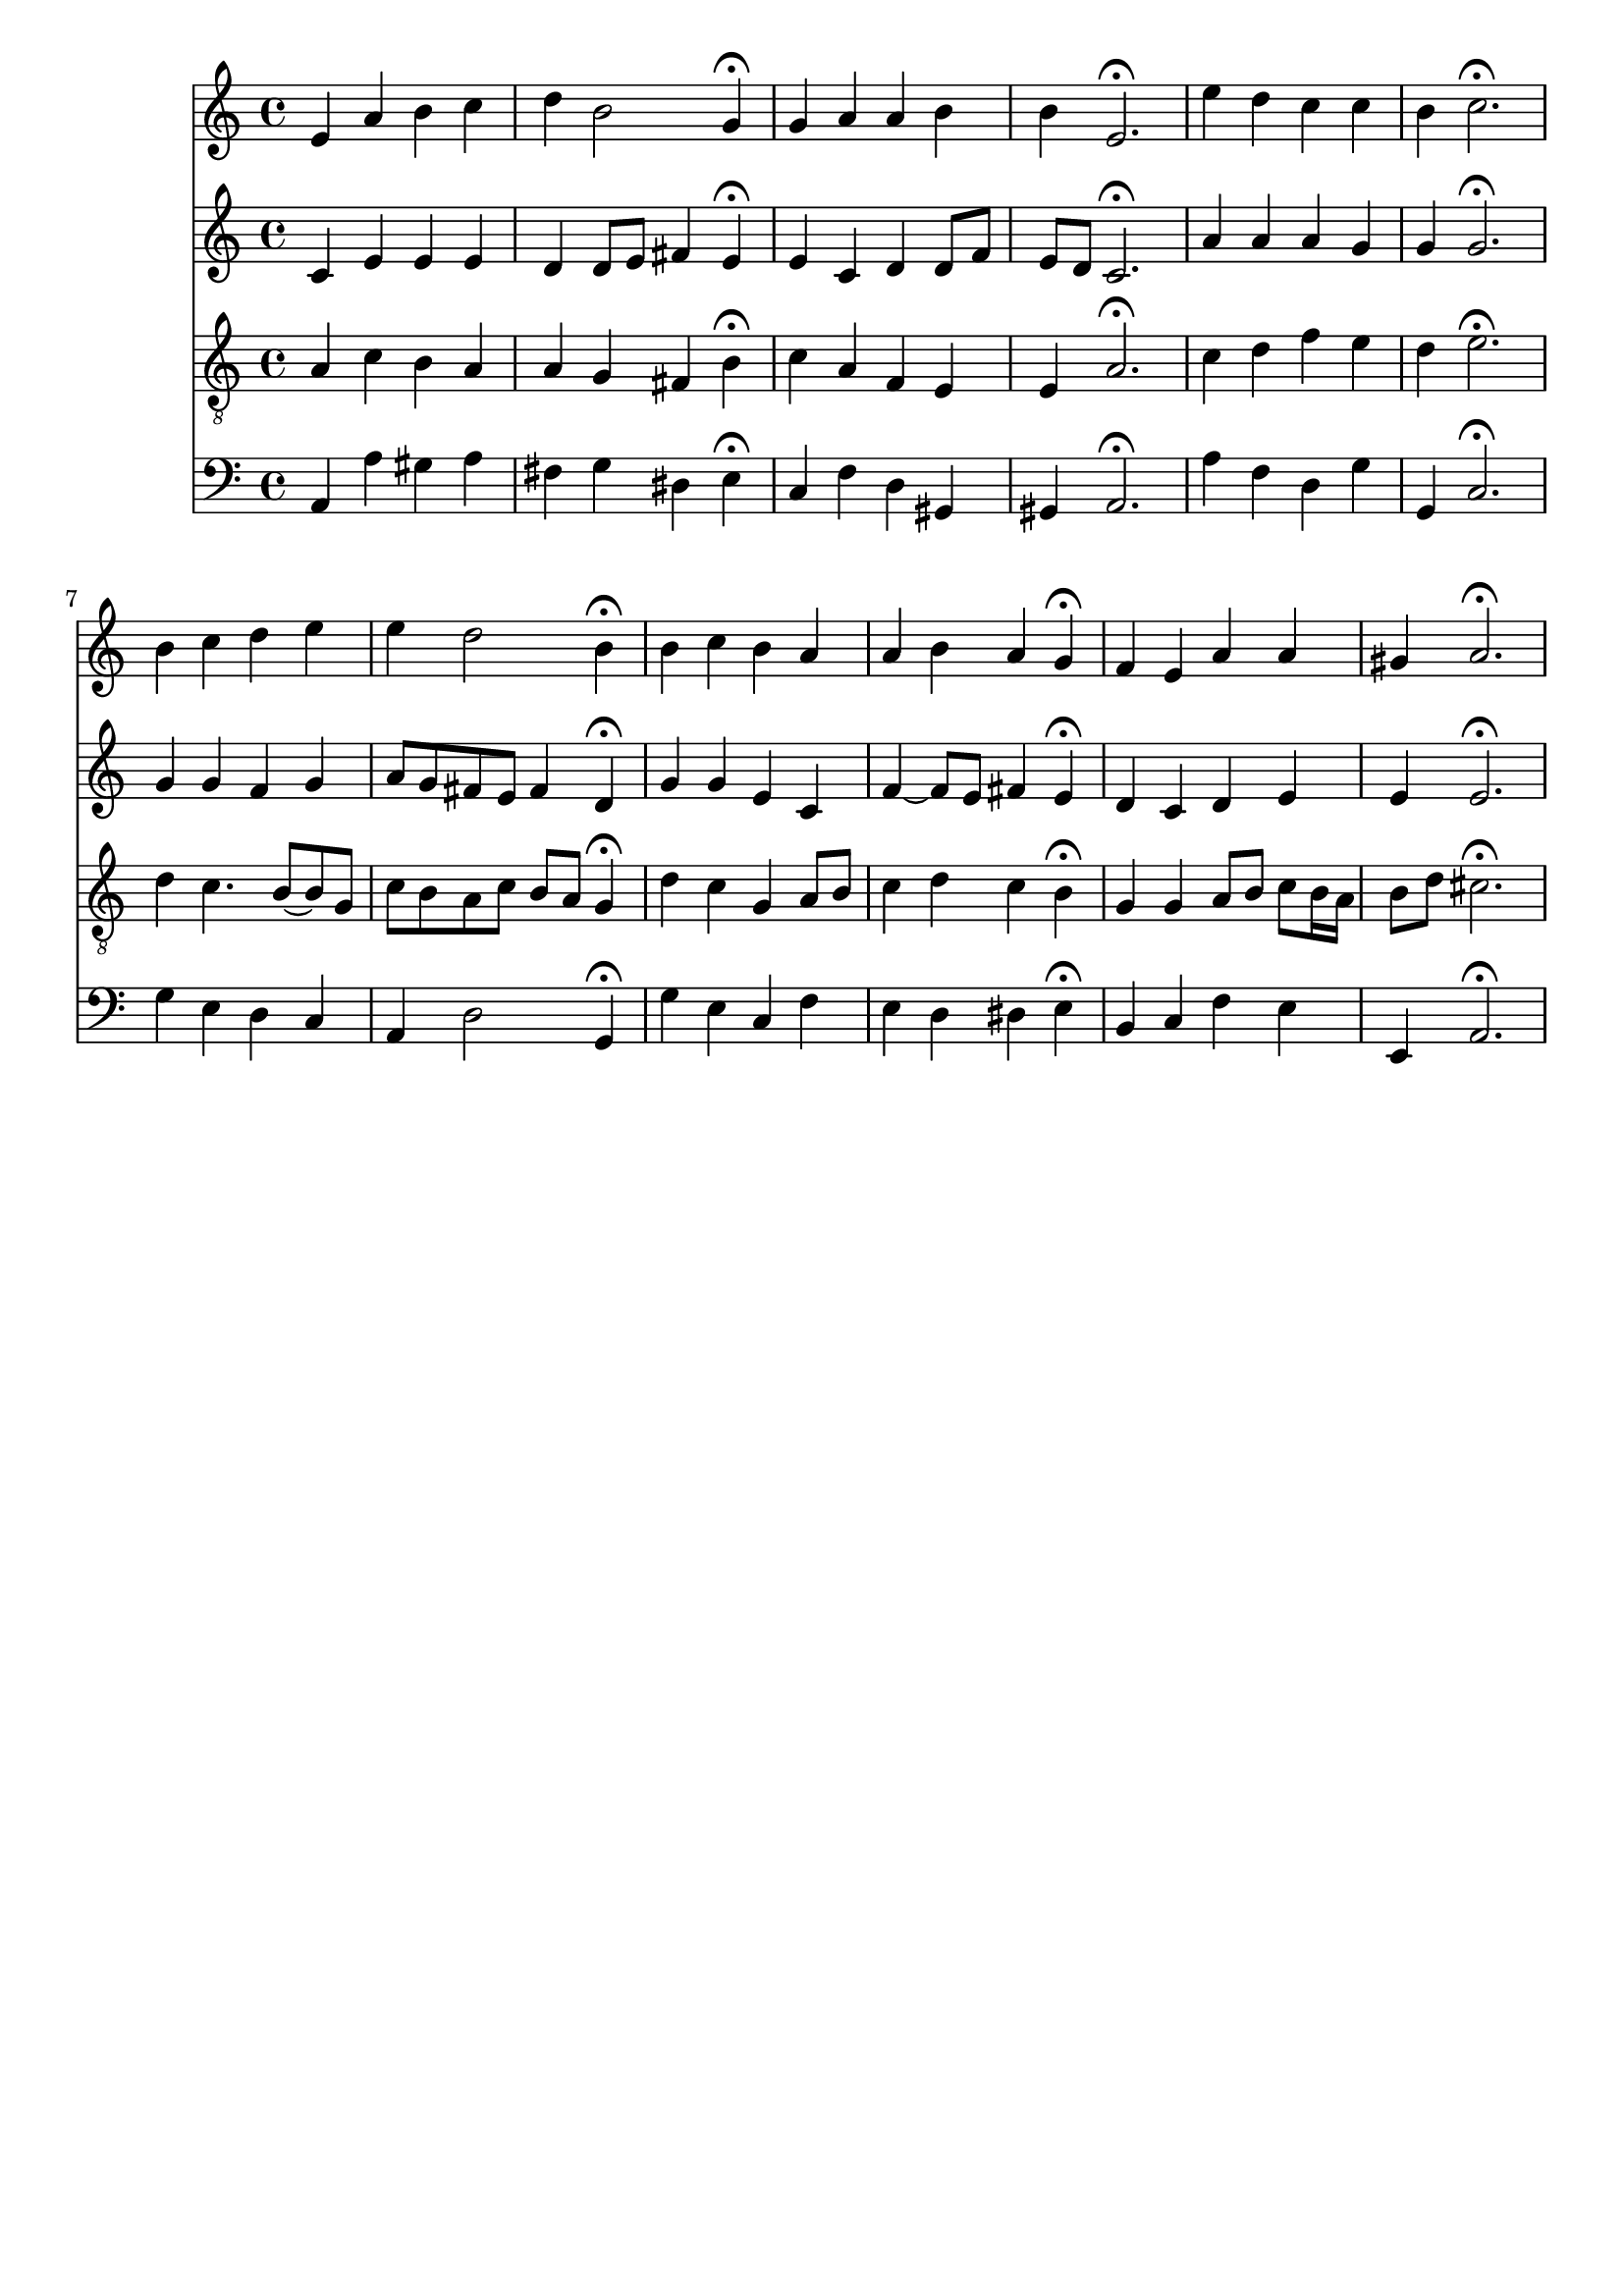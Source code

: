 % Error: Unknown key signatue *k[] in combination with the key *a:
% 	Line:  15
% 	Field: 4
% Error: Unknown key signatue *k[] in combination with the key *a:
% 	Line:  15
% 	Field: 3
% Error: Unknown key signatue *k[] in combination with the key *a:
% 	Line:  15
% 	Field: 2
% Error: Unknown key signatue *k[] in combination with the key *a:
% 	Line:  15
% 	Field: 1

%%%COM:	Bach, Johann Sebastian
%%%CDT:	1685/02/21/-1750/07/28/
%%%OTL@@DE:	Von Gott will ich nicht lassen
%%%SCT:	BWV 73/5
%%%PC#:	191
%%%AGN:	chorale

\version "2.18.2"

\header {
  tagline = ""
}

partIZA = \relative c' {
		% *ICvox
		% *Isoprn
		% *I"Soprano
		% *>[A,A,B]
		% *>norep[A,B]
		% *>A
  \clef "treble"		% *clefG2
  		% *k[]
		% *a:
		% *M4/4
		% *met(c)
		% *MM100
  e4		% 4e
		% =1
  a		% 4a
  b		% 4b
  c		% 4cc
  d		% 4dd
		% =2
  b2		% 2b
  g4\fermata		% 4g;
  g		% 4g
		% =3
  a		% 4a
  a		% 4a
  b		% 4b
  b		% 4b
		% =4
  e,2.\fermata		% 2.e;
		% =:|!
}

partIZB = \relative c'' {
		% *>B
  e4		% 4ee
		% =5
  d		% 4dd
  c		% 4cc
  c		% 4cc
  b		% 4b
		% =6
  c2.\fermata		% 2.cc;
  b4		% 4b
		% =7
  c		% 4cc
  d		% 4dd
  e		% 4ee
  e		% 4ee
		% =8
  d2		% 2dd
  b4\fermata		% 4b;
  b		% 4b
		% =9
  c		% 4cc
  b		% 4b
  a		% 4a
  a		% 4a
		% =10
  b		% 4b
  a		% 4a
  g\fermata		% 4g;
  f		% 4f
		% =11
  e		% 4e
  a		% 4a
  a		% 4a
  gis		% 4g#
		% =12
  a2.\fermata		% 2.a;
		% ==
		% *-
}

partIIZA = \relative c' {
		% *ICvox
		% *Ialto
		% *I"Alto
		% *>[A,A,B]
		% *>norep[A,B]
		% *>A
  \clef "treble"		% *clefG2
  		% *k[]
		% *a:
		% *M4/4
		% *met(c)
		% *MM100
  c4		% 4c
		% =1
  e		% 4e
  e		% 4e
  e		% 4e
  d		% 4d
		% =2
  d8		% 8dL
  e		% 8eJ
  fis4		% 4f#
  e\fermata		% 4e;
  e		% 4e
		% =3
  c		% 4c
  d		% 4d
  d8		% 8dL
  f		% 8fnXJ
  e		% 8eL
  d		% 8dJ
		% =4
  c2.\fermata		% 2.c;
		% =:|!
}

partIIZB = \relative c'' {
		% *>B
  a4		% 4a
		% =5
  a		% 4a
  a		% 4a
  g		% 4g
  g		% 4g
		% =6
  g2.\fermata		% 2.g;
  g4		% 4g
		% =7
  g		% 4g
  f		% 4f
  g		% 4g
  a8		% 8aL
  g		% 8gJ
		% =8
  fis		% 8f#L
  e		% 8eJ
  fis4		% 4f#
  d\fermata		% 4d;
  g		% 4g
		% =9
  g		% 4g
  e		% 4e
  c		% 4c
  f~		% [4fnX
		% =10
  f8		% 8fL]
  e		% 8eJ
  fis4		% 4f#
  e\fermata		% 4e;
  d		% 4d
		% =11
  c		% 4c
  d		% 4d
  e		% 4e
  e		% 4e
		% =12
  e2.\fermata		% 2.e;
		% ==
		% *-
}

partIIIZA = \relative c' {
		% *ICvox
		% *Itenor
		% *I"Tenor
		% *>[A,A,B]
		% *>norep[A,B]
		% *>A
  \clef "treble_8"		% *clefGv2
  		% *k[]
		% *a:
		% *M4/4
		% *met(c)
		% *MM100
  a4		% 4A
		% =1
  c		% 4c
  b		% 4B
  a		% 4A
  a		% 4A
		% =2
  g		% 4G
  fis		% 4F#
  b\fermata		% 4B;
  c		% 4c
		% =3
  a		% 4A
  f		% 4F
  e		% 4E
  e		% 4E
		% =4
  a2.\fermata		% 2.A;
		% =:|!
}

partIIIZB = \relative c' {
		% *>B
  c4		% 4c
		% =5
  d		% 4d
  f		% 4f
  e		% 4e
  d		% 4d
		% =6
  e2.\fermata		% 2.e;
  d4		% 4d
		% =7
  c4.		% 4.c
  b8~		% [8B
  b		% 8BL]
  g		% 8GJ
  c		% 8cL
  b		% 8BJ
		% =8
  a		% 8AL
  c		% 8c
  b		% 8B
  a		% 8AJ
  g4\fermata		% 4G;
  d'		% 4d
		% =9
  c		% 4c
  g		% 4G
  a8		% 8AL
  b		% 8BJ
  c4		% 4c
		% =10
  d		% 4d
  c		% 4c
  b\fermata		% 4B;
  g		% 4G
		% =11
  g		% 4G
  a8		% 8AL
  b		% 8BJ
  c		% 8cL
  b16		% 16BL
  a		% 16AJJ
  b8		% 8BL
  d		% 8dJ
		% =12
  cis2.\fermata		% 2.c#;
		% ==
		% *-
}

partIVZA = \relative c {
		% *ICvox
		% *Ibass
		% *I"Bass
		% *>[A,A,B]
		% *>norep[A,B]
		% *>A
  \clef "bass"		% *clefF4
  		% *k[]
		% *a:
		% *M4/4
		% *met(c)
		% *MM100
  a4		% 4AA
		% =1
  a'		% 4A
  gis		% 4G#
  a		% 4A
  fis		% 4F#
		% =2
  g		% 4G
  dis		% 4D#
  e\fermata		% 4E;
  c		% 4C
		% =3
  f		% 4FnX
  d		% 4DnX
  gis,		% 4GG#
  gis		% 4GG#
		% =4
  a2.\fermata		% 2.AA;
		% =:|!
}

partIVZB = \relative c' {
		% *>B
  a4		% 4A
		% =5
  f		% 4F
  d		% 4D
  g		% 4G
  g,		% 4GG
		% =6
  c2.\fermata		% 2.C;
  g'4		% 4G
		% =7
  e		% 4E
  d		% 4D
  c		% 4C
  a		% 4AA
		% =8
  d2		% 2D
  g,4\fermata		% 4GG;
  g'		% 4G
		% =9
  e		% 4E
  c		% 4C
  f		% 4F
  e		% 4E
		% =10
  d		% 4D
  dis		% 4D#
  e\fermata		% 4E;
  b		% 4BB
		% =11
  c		% 4C
  f		% 4F
  e		% 4E
  e,		% 4EE
		% =12
  a2.\fermata		% 2.AA;
		% ==
		% *-
}

partI = \new Staff {
  \partIZA \partIZB 
}

partII = \new Staff {
  \partIIZA \partIIZB 
}

partIII = \new Staff {
  \partIIIZA \partIIIZB 
}

partIV = \new Staff {
  \partIVZA \partIVZB 
}

\score {
  <<
  { \partI }
  { \partII }
  { \partIII }
  { \partIV }
  >>
}
